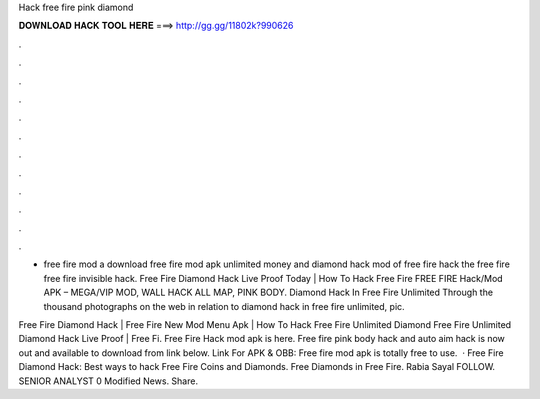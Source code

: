 Hack free fire pink diamond



𝐃𝐎𝐖𝐍𝐋𝐎𝐀𝐃 𝐇𝐀𝐂𝐊 𝐓𝐎𝐎𝐋 𝐇𝐄𝐑𝐄 ===> http://gg.gg/11802k?990626



.



.



.



.



.



.



.



.



.



.



.



.

- free fire mod a download free fire mod apk unlimited money and diamond hack mod of free fire hack the free fire free fire invisible hack. Free Fire Diamond Hack Live Proof Today | How To Hack Free Fire FREE FIRE Hack/Mod APK – MEGA/VIP MOD, WALL HACK ALL MAP, PINK BODY. Diamond Hack In Free Fire Unlimited Through the thousand photographs on the web in relation to diamond hack in free fire unlimited, pic.

Free Fire Diamond Hack | Free Fire New Mod Menu Apk | How To Hack Free Fire Unlimited Diamond Free Fire Unlimited Diamond Hack Live Proof | Free Fi. Free Fire Hack mod apk is here. Free fire pink body hack and auto aim hack is now out and available to download from link below. Link For APK & OBB:  Free fire mod apk is totally free to use.  · Free Fire Diamond Hack: Best ways to hack Free Fire Coins and Diamonds. Free Diamonds in Free Fire. Rabia Sayal FOLLOW. SENIOR ANALYST 0 Modified News. Share.
